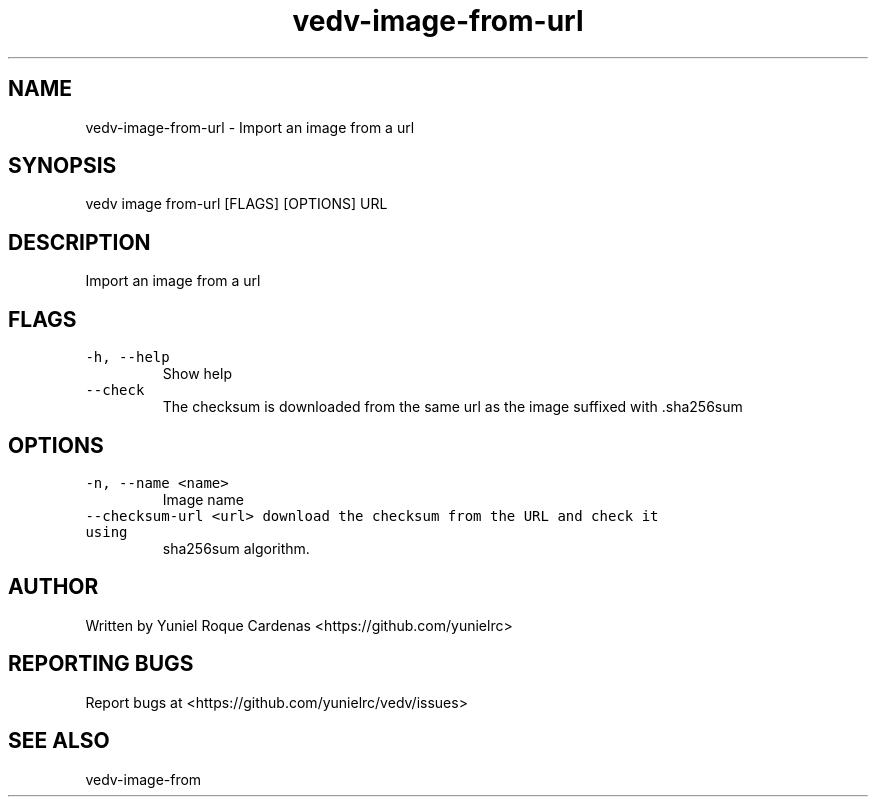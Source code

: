 .\" Automatically generated by Pandoc 3.1.2
.\"
.\" Define V font for inline verbatim, using C font in formats
.\" that render this, and otherwise B font.
.ie "\f[CB]x\f[]"x" \{\
. ftr V B
. ftr VI BI
. ftr VB B
. ftr VBI BI
.\}
.el \{\
. ftr V CR
. ftr VI CI
. ftr VB CB
. ftr VBI CBI
.\}
.TH "vedv-image-from-url" "1" "" "" "Vedv User Manuals"
.hy
.SH NAME
.PP
vedv-image-from-url - Import an image from a url
.SH SYNOPSIS
.PP
vedv image from-url [FLAGS] [OPTIONS] URL
.SH DESCRIPTION
.PP
Import an image from a url
.SH FLAGS
.TP
\f[V]-h, --help\f[R]
Show help
.TP
\f[V]--check\f[R]
The checksum is downloaded from the same url as the image suffixed with
\&.sha256sum
.SH OPTIONS
.TP
\f[V]-n, --name <name>\f[R]
Image name
.TP
\f[V]--checksum-url <url>  download the checksum from the URL and check it using\f[R]
sha256sum algorithm.
.SH AUTHOR
.PP
Written by Yuniel Roque Cardenas <https://github.com/yunielrc>
.SH REPORTING BUGS
.PP
Report bugs at <https://github.com/yunielrc/vedv/issues>
.SH SEE ALSO
.PP
vedv-image-from

